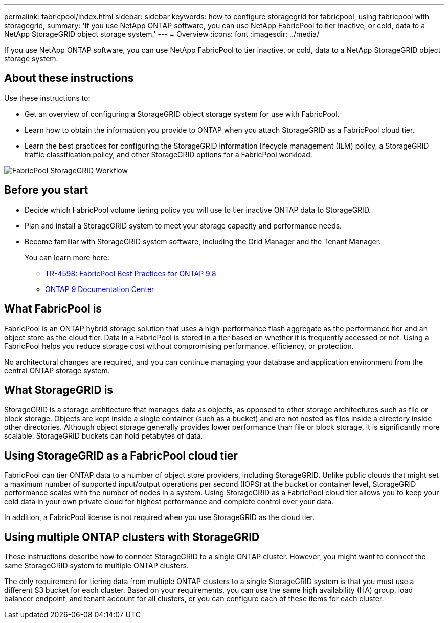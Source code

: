 ---
permalink: fabricpool/index.html
sidebar: sidebar
keywords: how to configure storagegrid for fabricpool, using fabricpool with storagegrid,
summary: 'If you use NetApp ONTAP software, you can use NetApp FabricPool to tier inactive, or cold, data to a NetApp StorageGRID object storage system.'
---
=  Overview
:icons: font
:imagesdir: ../media/

[.lead]
If you use NetApp ONTAP software, you can use NetApp FabricPool to tier inactive, or cold, data to a NetApp StorageGRID object storage system.

== About these instructions

Use these instructions to:

* Get an overview of configuring a StorageGRID object storage system for use with FabricPool.
* Learn how to obtain the information you provide to ONTAP when you attach StorageGRID as a FabricPool cloud tier.
* Learn the best practices for configuring the StorageGRID information lifecycle management (ILM) policy, a StorageGRID traffic classification policy, and other StorageGRID options for a FabricPool workload.

image::../media/fabricpool_storagegrid_workflow.png[FabricPool StorageGRID Workflow]

== Before you start
* Decide which FabricPool volume tiering policy you will use to tier inactive ONTAP data to StorageGRID.
* Plan and install a StorageGRID system to meet your storage capacity and performance needs.
* Become familiar with StorageGRID system software, including the Grid Manager and the Tenant Manager.
+
You can learn more here:
+
** https://www.netapp.com/pdf.html?item=/media/17239-tr4598pdf.pdf[TR-4598: FabricPool Best Practices for ONTAP 9.8^]
** https://docs.netapp.com/ontap-9/index.jsp[ONTAP 9 Documentation Center^]



== What FabricPool is

FabricPool is an ONTAP hybrid storage solution that uses a high-performance flash aggregate as the performance tier and an object store as the cloud tier. Data in a FabricPool is stored in a tier based on whether it is frequently accessed or not. Using a FabricPool helps you reduce storage cost without compromising performance, efficiency, or protection.

No architectural changes are required, and you can continue managing your database and application environment from the central ONTAP storage system.

== What StorageGRID is

StorageGRID is a storage architecture that manages data as objects, as opposed to other storage architectures such as file or block storage. Objects are kept inside a single container (such as a bucket) and are not nested as files inside a directory inside other directories. Although object storage generally provides lower performance than file or block storage, it is significantly more scalable. StorageGRID buckets can hold petabytes of data.

== Using StorageGRID as a FabricPool cloud tier 
FabricPool can tier ONTAP data to a number of object store providers, including StorageGRID. Unlike public clouds that might set a maximum number of supported input/output operations per second (IOPS) at the bucket or container level, StorageGRID performance scales with the number of nodes in a system. Using StorageGRID as a FabricPool cloud tier allows you to keep your cold data in your own private cloud for highest performance and complete control over your data.

In addition, a FabricPool license is not required when you use StorageGRID as the cloud tier.

== Using multiple ONTAP clusters with StorageGRID

These instructions describe how to connect StorageGRID to a single ONTAP cluster. However, you might want to connect the same StorageGRID system to multiple ONTAP clusters.

The only requirement for tiering data from multiple ONTAP clusters to a single StorageGRID system is that you must use a different S3 bucket for each cluster. Based on your requirements, you can use the same high availability (HA) group, load balancer endpoint, and tenant account for all clusters, or you can configure each of these items for each cluster.

